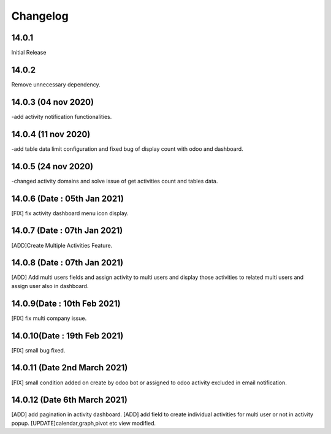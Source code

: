 Changelog
=========
14.0.1
-------------------------
Initial Release

14.0.2
-------------------------
Remove unnecessary dependency. 

14.0.3 (04 nov 2020)
----------------------
-add activity notification functionalities.

14.0.4 (11 nov 2020)
------------------------
-add table data limit configuration and fixed bug of display count with odoo and dashboard.

14.0.5 (24 nov 2020)
------------------------
-changed activity domains and solve issue of get activities count and tables data.

14.0.6 (Date : 05th Jan 2021)
---------------------------------
[FIX] fix activity dashboard menu icon display.

14.0.7 (Date : 07th Jan 2021)
---------------------------------
[ADD]Create Multiple Activities Feature.

14.0.8 (Date : 07th Jan 2021)
---------------------------------
[ADD] Add multi users fields and assign activity to multi users and display those activities to related multi users and assign user also in dashboard.

14.0.9(Date : 10th Feb 2021)
-----------------------------------
[FIX] fix multi company issue.

14.0.10(Date : 19th Feb 2021)
-----------------------------------
[FIX] small bug fixed.

14.0.11 (Date 2nd March 2021)
-----------------------------
[FIX] small condition added on create by odoo bot or assigned to odoo activity excluded in email notification.

14.0.12 (Date 6th March 2021)
-----------------------------
[ADD] add pagination in activity dashboard.
[ADD] add field to create individual activities for multi user or not in activity popup.
[UPDATE]calendar,graph,pivot etc view modified.
